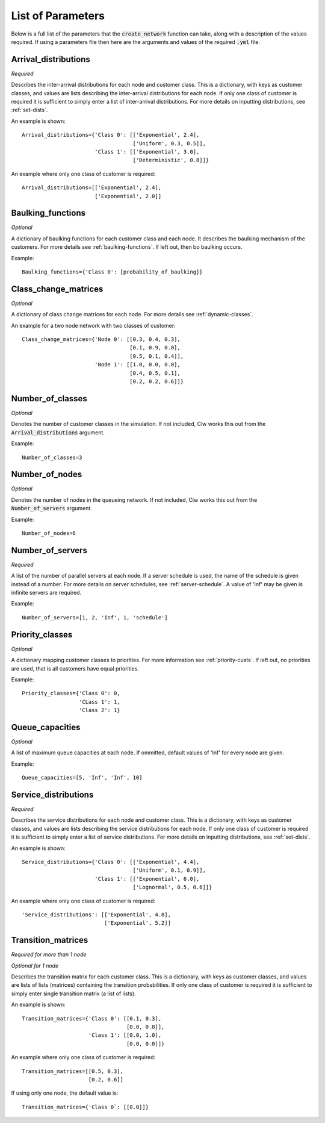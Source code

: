 .. _refs-params:

==================
List of Parameters
==================

Below is a full list of the parameters that the :code:`create_network` function can take, along with a description of the values required.
If using a parameters file then here are the arguments and values of the required :code:`.yml` file.

Arrival_distributions
~~~~~~~~~~~~~~~~~~~~~

*Required*

Describes the inter-arrival distributions for each node and customer class.
This is a dictionary, with keys as customer classes, and values are lists describing the inter-arrival distributions for each node.
If only one class of customer is required it is sufficient to simply enter a list of inter-arrival distributions.
For more details on inputting distributions, see :ref:`set-dists`.

An example is shown::

    Arrival_distributions={'Class 0': [['Exponential', 2.4],
                                       ['Uniform', 0.3, 0.5]],
                           'Class 1': [['Exponential', 3.0],
                                       ['Deterministic', 0.8]]}

An example where only one class of customer is required::

    Arrival_distributions=[['Exponential', 2.4],
                           ['Exponential', 2.0]]


Baulking_functions
~~~~~~~~~~~~~~~~~~

*Optional*

A dictionary of baulking functions for each customer class and each node.
It describes the baulking mechanism of the customers.
For more details see :ref:`baulking-functions`.
If left out, then bo baulking occurs.

Example::

    Baulking_functions={'Class 0': [probability_of_baulking]}



Class_change_matrices
~~~~~~~~~~~~~~~~~~~~~

*Optional*

A dictionary of class change matrices for each node.
For more details see :ref:`dynamic-classes`.

An example for a two node network with two classes of customer::

    Class_change_matrices={'Node 0': [[0.3, 0.4, 0.3],
                                      [0.1, 0.9, 0.0],
                                      [0.5, 0.1, 0.4]],
                           'Node 1': [[1.0, 0.0, 0.0],
                                      [0.4, 0.5, 0.1],
                                      [0.2, 0.2, 0.6]]}


Number_of_classes
~~~~~~~~~~~~~~~~~

*Optional*

Denotes the number of customer classes in the simulation.
If not included, Ciw works this out from the :code:`Arrival_distributions` argument.

Example::

    Number_of_classes=3


Number_of_nodes
~~~~~~~~~~~~~~~

*Optional*

Denotes the number of nodes in the queueing network.
If not included, Ciw works this out from the :code:`Number_of_servers` argument.

Example::

    Number_of_nodes=6


Number_of_servers
~~~~~~~~~~~~~~~~~

*Required*

A list of the number of parallel servers at each node.
If a server schedule is used, the name of the schedule is given instead of a number.
For more details on server schedules, see :ref:`server-schedule`.
A value of 'Inf' may be given is infinite servers are required.

Example::

    Number_of_servers=[1, 2, 'Inf', 1, 'schedule']


Priority_classes
~~~~~~~~~~~~~~~~

*Optional*

A dictionary mapping customer classes to priorities.
For more information see :ref:`priority-custs`.
If left out, no priorities are used, that is all customers have equal priorities.

Example::

    Priority_classes={'Class 0': 0,
                      'CLass 1': 1,
                      'Class 2': 1}



Queue_capacities
~~~~~~~~~~~~~~~~

*Optional*

A list of maximum queue capacities at each node.
If ommitted, default values of 'Inf' for every node are given.

Example::

    Queue_capacities=[5, 'Inf', 'Inf', 10]


Service_distributions
~~~~~~~~~~~~~~~~~~~~~

*Required*

Describes the service distributions for each node and customer class.
This is a dictionary, with keys as customer classes, and values are lists describing the service distributions for each node.
If only one class of customer is required it is sufficient to simply enter a list of service distributions.
For more details on inputting distributions, see :ref:`set-dists`.

An example is shown::

    Service_distributions={'Class 0': [['Exponential', 4.4],
                                       ['Uniform', 0.1, 0.9]],
                           'Class 1': [['Exponential', 6.0],
                                       ['Lognormal', 0.5, 0.6]]}

An example where only one class of customer is required::

    'Service_distributions': [['Exponential', 4.8],
                              ['Exponential', 5.2]]



Transition_matrices
~~~~~~~~~~~~~~~~~~~

*Required for more than 1 node*

*Optional for 1 node*

Describes the transition matrix for each customer class.
This is a dictionary, with keys as customer classes, and values are lists of lists (matrices) containing the transition probabilities.
If only one class of customer is required it is sufficient to simply enter single transition matrix (a list of lists).

An example is shown::

    Transition_matrices={'Class 0': [[0.1, 0.3],
                                     [0.0, 0.8]],
                         'Class 1': [[0.0, 1.0],
                                     [0.0, 0.0]]}

An example where only one class of customer is required::

    Transition_matrices=[[0.5, 0.3],
                         [0.2, 0.6]]

If using only one node, the default value is::

    Transition_matrices={'Class 0`: [[0.0]]}
